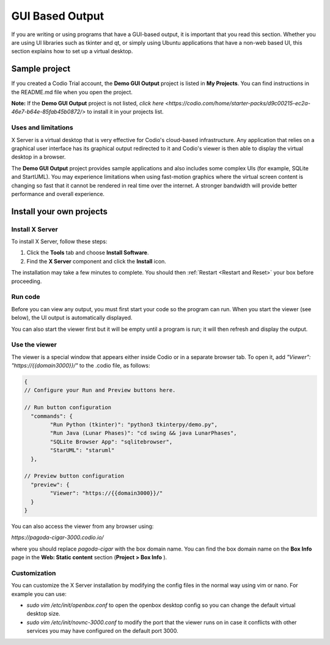.. meta::
   :description: Working with GUI based output

.. _gui:

GUI Based Output
================

If you are writing or using programs that have a GUI-based output, it is important that you read this section. Whether you are using UI libraries such as tkinter and qt, or simply using Ubuntu applications that have a non-web based UI, this section explains how to set up a virtual desktop.

Sample project
--------------
If you created a Codio Trial account, the **Demo GUI Output** project is listed in **My Projects**. You can find instructions in the README.md file when you open the project.

**Note:** If the **Demo GUI Output** project is not listed, `click here <https://codio.com/home/starter-packs/d9c00215-ec2a-46e7-b64e-85fab45b0872/>` to install it in your projects list.

Uses and limitations
^^^^^^^^^^^^^^^^^^^^
X Server is a virtual desktop that is very effective for Codio's cloud-based infrastructure. Any application that relies on a graphical user interface has its graphical output redirected to it and Codio's viewer is then able to display the virtual desktop in a browser. 

The **Demo GUI Output** project provides sample applications and also includes some complex UIs (for example, SQLite and StartUML). You may experience limitations when using fast-motion graphics where the virtual screen content is changing so fast that it cannot be rendered in real time over the internet. A stronger bandwidth will provide better performance and overall experience.


Install your own projects
-------------------------

Install X Server
^^^^^^^^^^^^^^^^
To install X Server, follow these steps:

1. Click the **Tools** tab and choose **Install Software**.
2. Find the **X Server** component and click the **Install** icon.

The installation may take a few minutes to complete. You should then :ref:`Restart <Restart and Reset>` your box before proceeding.

Run code
^^^^^^^^
Before you can view any output, you must first start your code so the program can run. When you start the viewer (see below), the UI output is automatically displayed.

.. image:: /img/guioutput.png
   :alt: GUI Output


You can also start the viewer first but it will be empty until a program is run; it will then refresh and display the output.

Use the viewer
^^^^^^^^^^^^^^
The viewer is a special window that appears either inside Codio or in a separate browser tab. To open it, add `"Viewer": "https://{{domain3000}}/"` to the .codio file, as follows: 

.. code:: ini
    
    {
    // Configure your Run and Preview buttons here.

    // Run button configuration
      "commands": {
            "Run Python (tkinter)": "python3 tkinterpy/demo.py",
            "Run Java (Lunar Phases)": "cd swing && java LunarPhases",
            "SQLite Browser App": "sqlitebrowser",
            "StarUML": "staruml"
      },

    // Preview button configuration
      "preview": {
            "Viewer": "https://{{domain3000}}/"
      }
    }


You can also access the viewer from any browser using:

`https://pagoda-cigar-3000.codio.io/` 

where you should replace `pagoda-cigar` with the box domain name. You can find the box domain name on the **Box Info** page in the **Web: Static content** section (**Project > Box Info** ).

Customization
^^^^^^^^^^^^^
You can customize the X Server installation by modifying the config files in the normal way using vim or nano. For example you can use:

- `sudo vim /etc/init/openbox.conf` to open the openbox desktop config so you can change the default virtual desktop size.
- `sudo vim /etc/init/novnc-3000.conf` to modify the port that the viewer runs on in case it conflicts with other services you may have configured on the default port 3000.


